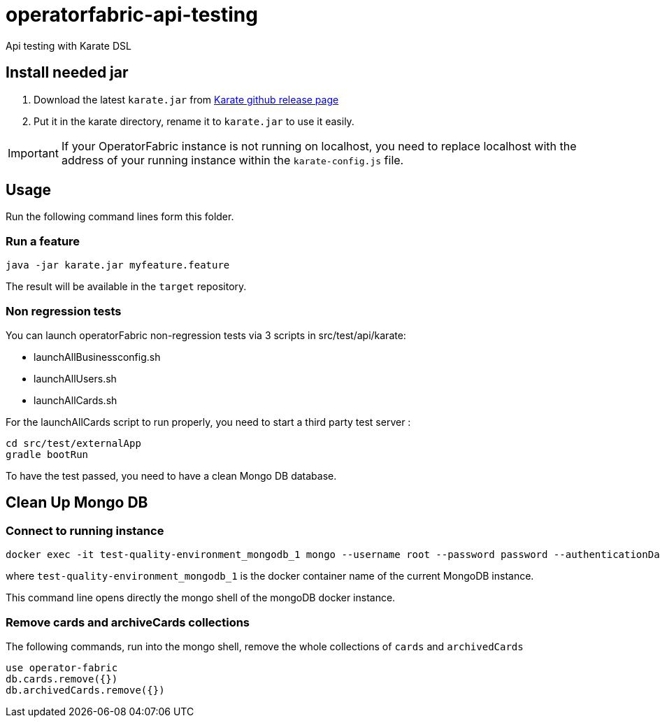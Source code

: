 // Copyright (c) 2018-2021 RTE (http://www.rte-france.com)
// See AUTHORS.txt
// This document is subject to the terms of the Creative Commons Attribution 4.0 International license.
// If a copy of the license was not distributed with this
// file, You can obtain one at https://creativecommons.org/licenses/by/4.0/.
// SPDX-License-Identifier: CC-BY-4.0

# operatorfabric-api-testing

Api testing with Karate DSL 

## Install needed jar

1. Download the latest `karate.jar` from link:++https://github.com/intuit/karate/releases/++[Karate github release page]
2. Put it in the karate directory, rename it to `karate.jar` to use it easily.

IMPORTANT: If your OperatorFabric instance is not running on localhost, you need to replace localhost with the address
of your running instance within the `karate-config.js` file.

## Usage

Run the following command lines form this folder.

### Run a feature
....
java -jar karate.jar myfeature.feature
....

The result will be available in the `target` repository.


### Non regression tests

You can launch operatorFabric non-regression tests via 3 scripts in src/test/api/karate:

- launchAllBusinessconfig.sh
- launchAllUsers.sh
- launchAllCards.sh

For the launchAllCards script to run properly, you need to start a third party test server : 

....
cd src/test/externalApp
gradle bootRun
....

To have the test passed, you need to have a clean Mongo DB database.

## Clean Up Mongo DB

### Connect to running instance

....
docker exec -it test-quality-environment_mongodb_1 mongo --username root --password password --authenticationDatabase admin
....

where `test-quality-environment_mongodb_1` is the  docker container name of the current MongoDB instance.

This command line opens directly the mongo shell of the mongoDB docker instance.

### Remove cards and archiveCards collections

The following commands, run into the mongo shell, remove the whole collections of `cards` and `archivedCards`

....
use operator-fabric
db.cards.remove({})
db.archivedCards.remove({})
....



